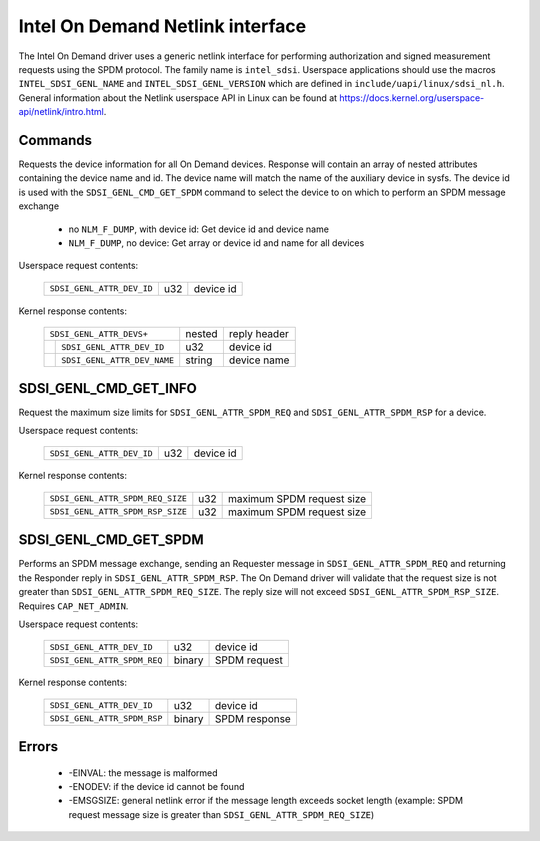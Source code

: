 =================================
Intel On Demand Netlink interface
=================================

The Intel On Demand driver uses a generic netlink interface for performing
authorization and signed measurement requests using the SPDM protocol. The
family name is ``intel_sdsi``. Userspace applications should use the macros
``INTEL_SDSI_GENL_NAME`` and ``INTEL_SDSI_GENL_VERSION`` which are defined in
``include/uapi/linux/sdsi_nl.h``. General information about the Netlink
userspace API in Linux can be found at
https://docs.kernel.org/userspace-api/netlink/intro.html.

Commands
========

===========================  ==================================
 ``SDSI_GENL_CMD_GET_DEVS``   get list of devices
 ``SDSI_GENL_CMD_GET_INFO``   get device information
 ``SDSI_GENL_CMD_GET_SPDM``   SPDM Requester/Responder exchange
 ===========================  =================================

SDSI_GENL_CMD_GET_DEVS
======================

Requests the device information for all On Demand devices. Response will contain
an array of nested attributes containing the device name and id. The device name
will match the name of the auxiliary device in sysfs. The device id is used with
the ``SDSI_GENL_CMD_GET_SPDM`` command to select the device to on which to
perform an SPDM message exchange

    - no ``NLM_F_DUMP``, with device id: Get device id and device name
    - ``NLM_F_DUMP``, no device: Get array or device id and name for all devices

Userspace request contents:

 +----------------------------------+--------+---------------------------+
 | ``SDSI_GENL_ATTR_DEV_ID``        | u32    | device id                 |
 +----------------------------------+--------+---------------------------+

Kernel response contents:

 +----------------------------------+--------+---------------------------+
 | ``SDSI_GENL_ATTR_DEVS+``         | nested | reply header              |
 +-+--------------------------------+--------+---------------------------+
 | | ``SDSI_GENL_ATTR_DEV_ID``      | u32    | device id                 |
 +-+--------------------------------+--------+---------------------------+
 | | ``SDSI_GENL_ATTR_DEV_NAME``    | string | device name               |
 +-+--------------------------------+--------+---------------------------+

SDSI_GENL_CMD_GET_INFO
======================

Request the maximum size limits for ``SDSI_GENL_ATTR_SPDM_REQ`` and
``SDSI_GENL_ATTR_SPDM_RSP`` for a device.

Userspace request contents:

 +----------------------------------+--------+---------------------------+
 | ``SDSI_GENL_ATTR_DEV_ID``        | u32    | device id                 |
 +----------------------------------+--------+---------------------------+

Kernel response contents:

 +----------------------------------+--------+---------------------------+
 | ``SDSI_GENL_ATTR_SPDM_REQ_SIZE`` | u32    | maximum SPDM request size |
 +----------------------------------+--------+---------------------------+
 | ``SDSI_GENL_ATTR_SPDM_RSP_SIZE`` | u32    | maximum SPDM request size |
 +----------------------------------+--------+---------------------------+

SDSI_GENL_CMD_GET_SPDM
======================

Performs an SPDM message exchange, sending an Requester message in
``SDSI_GENL_ATTR_SPDM_REQ`` and returning the Responder reply in
``SDSI_GENL_ATTR_SPDM_RSP``. The On Demand driver will validate that the request
size is not greater than ``SDSI_GENL_ATTR_SPDM_REQ_SIZE``. The reply size will
not exceed ``SDSI_GENL_ATTR_SPDM_RSP_SIZE``. Requires ``CAP_NET_ADMIN``.

Userspace request contents:

 +-----------------------------+--------+--------------+
 | ``SDSI_GENL_ATTR_DEV_ID``   | u32    | device id    |
 +-----------------------------+--------+--------------+
 | ``SDSI_GENL_ATTR_SPDM_REQ`` | binary | SPDM request |
 +-----------------------------+--------+--------------+

Kernel response contents:

 +-----------------------------+--------+---------------+
 | ``SDSI_GENL_ATTR_DEV_ID``   | u32    | device id     |
 +-----------------------------+--------+---------------+
 | ``SDSI_GENL_ATTR_SPDM_RSP`` | binary | SPDM response |
 +-----------------------------+--------+---------------+

Errors
======

    - -EINVAL: the message is malformed
    - -ENODEV: if the device id cannot be found
    - -EMSGSIZE: general netlink error if the message length exceeds socket length (example: SPDM request message size is greater than ``SDSI_GENL_ATTR_SPDM_REQ_SIZE``)
